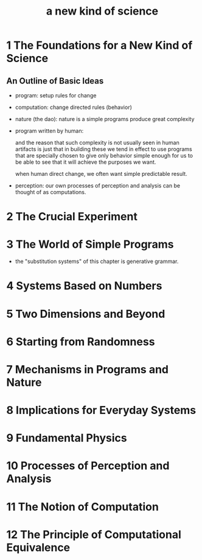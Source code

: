 #+title: a new kind of science

* 1 The Foundations for a New Kind of Science

** An Outline of Basic Ideas

- program: setup rules for change

- computation: change directed rules (behavior)

- nature (the dao):
  nature is a simple programs produce great complexity

- program written by human:

  and the reason that such complexity is not usually seen in human artifacts
  is just that in building these we tend in effect to use programs
  that are specially chosen to give only behavior simple enough for us
  to be able to see that it will achieve the purposes we want.

  when human direct change, we often want simple predictable result.

- perception:
  our own processes of perception and analysis can be thought of as computations.

* 2 The Crucial Experiment
* 3 The World of Simple Programs

- the "substitution systems" of this chapter is generative grammar.

* 4 Systems Based on Numbers
* 5 Two Dimensions and Beyond
* 6 Starting from Randomness
* 7 Mechanisms in Programs and Nature
* 8 Implications for Everyday Systems
* 9 Fundamental Physics
* 10 Processes of Perception and Analysis
* 11 The Notion of Computation
* 12 The Principle of Computational Equivalence
